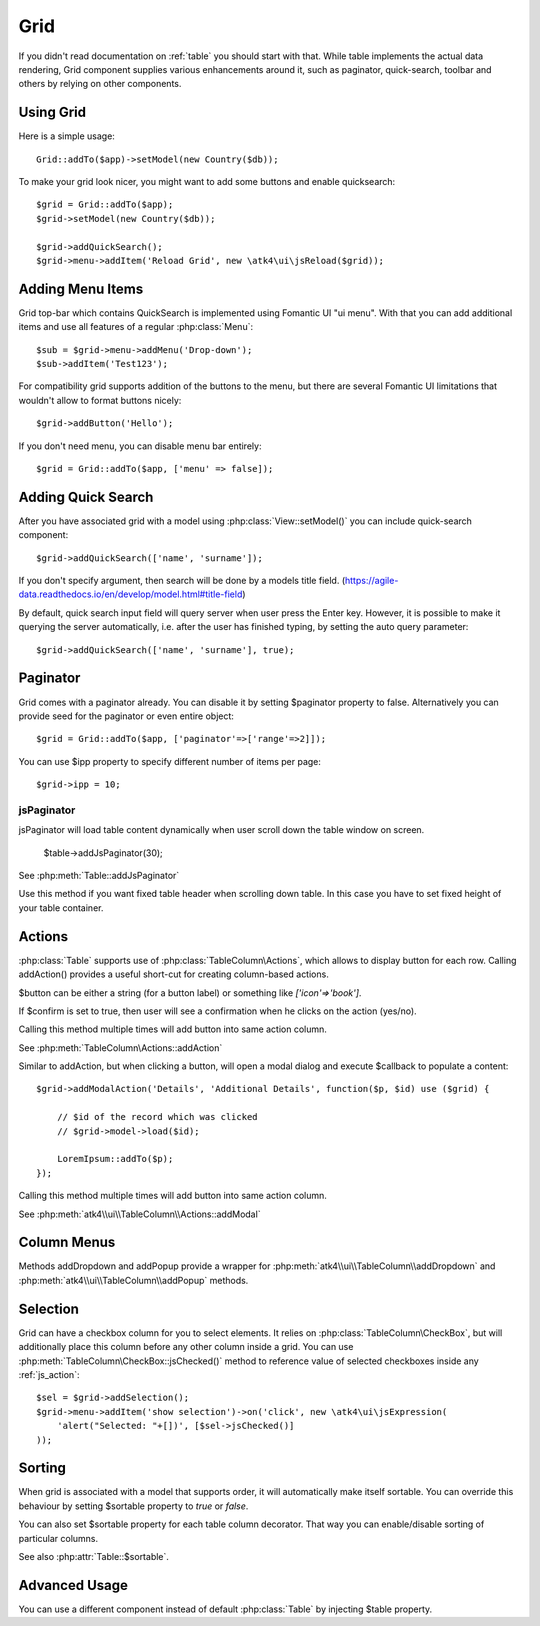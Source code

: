 
.. _grid:

====
Grid
====

.. php:namespace:: atk4\ui
.. php:class:: Grid

If you didn't read documentation on :ref:`table` you should start with that. While table implements the actual
data rendering, Grid component supplies various enhancements around it, such as paginator, quick-search, toolbar
and others by relying on other components.

Using Grid
==========

Here is a simple usage::

    Grid::addTo($app)->setModel(new Country($db));

To make your grid look nicer, you might want to add some buttons and enable quicksearch::

    $grid = Grid::addTo($app);
    $grid->setModel(new Country($db));

    $grid->addQuickSearch();
    $grid->menu->addItem('Reload Grid', new \atk4\ui\jsReload($grid));

Adding Menu Items
=================

.. php:attr: $menu

.. php:method: addButton($label)

Grid top-bar which contains QuickSearch is implemented using Fomantic UI "ui menu". With that
you can add additional items and use all features of a regular :php:class:`Menu`::

    $sub = $grid->menu->addMenu('Drop-down');
    $sub->addItem('Test123');

For compatibility grid supports addition of the buttons to the menu, but there are several
Fomantic UI limitations that wouldn't allow to format buttons nicely::

    $grid->addButton('Hello');

If you don't need menu, you can disable menu bar entirely::

    $grid = Grid::addTo($app, ['menu' => false]);

Adding Quick Search
===================

.. php:attr: $quickSearch

.. php:method: addQuickSearch($fields = [], $hasAutoQuery = false)

After you have associated grid with a model using :php:class:`View::setModel()` you can
include quick-search component::

    $grid->addQuickSearch(['name', 'surname']);

If you don't specify argument, then search will be done by a models title field.
(https://agile-data.readthedocs.io/en/develop/model.html#title-field)

By default, quick search input field will query server when user press the Enter key. However, it is possible to make it
querying the server automatically, i.e. after the user has finished typing, by setting the auto query parameter::

    $grid->addQuickSearch(['name', 'surname'], true);

Paginator
=========

.. php:attr: $paginator

.. php:attr: $ipp

Grid comes with a paginator already. You can disable it by setting $paginator property to false. Alternatively you
can provide seed for the paginator or even entire object::

    $grid = Grid::addTo($app, ['paginator'=>['range'=>2]]);

You can use $ipp property to specify different number of items per page::

    $grid->ipp = 10;

jsPaginator
-----------

.. php:method:: addJsPaginator($ipp, $options = [], $container = null, $scrollRegion = 'Body')

jsPaginator will load table content dynamically when user scroll down the table window on screen.

    $table->addJsPaginator(30);

See :php:meth:`Table::addJsPaginator`

.. php:method:: addJsPaginatorInContainer($ipp, $containerHeight, $options = [], $container = null, $scrollRegion = 'Body')

Use this method if you want fixed table header when scrolling down table. In this case you have to set
fixed height of your table container.

Actions
=======

.. php:attr:: actions

.. php:method:: addAction($button, $action, $confirm = false)

:php:class:`Table` supports use of :php:class:`TableColumn\Actions`, which allows to display button for each row.
Calling addAction() provides a useful short-cut for creating column-based actions.

$button can be either a string (for a button label) or something like `['icon'=>'book']`.

If $confirm is set to true, then user will see a confirmation when he clicks on the action (yes/no).

Calling this method multiple times will add button into same action column.

See :php:meth:`TableColumn\Actions::addAction`

.. php:method:: addModalAction($button, $title, $callback)

Similar to addAction, but when clicking a button, will open a modal dialog and execute $callback
to populate a content::

    $grid->addModalAction('Details', 'Additional Details', function($p, $id) use ($grid) {

        // $id of the record which was clicked
        // $grid->model->load($id);

        LoremIpsum::addTo($p);
    });

Calling this method multiple times will add button into same action column.

See :php:meth:`atk4\\ui\\TableColumn\\Actions::addModal`


Column Menus
============

.. php:method:: addDropdown($columnName, $items, $fx, $icon = 'caret square down', $menuId = null)

.. php:method:: addPopup($columnName, $popup = null, $icon = 'caret square down')

Methods addDropdown and addPopup provide a wrapper for :php:meth:`atk4\\ui\\TableColumn\\addDropdown` and
:php:meth:`atk4\\ui\\TableColumn\\addPopup` methods.

Selection
=========

Grid can have a checkbox column for you to select elements. It relies on :php:class:`TableColumn\CheckBox`, but will
additionally place this column before any other column inside a grid. You can use :php:meth:`TableColumn\CheckBox::jsChecked()`
method to reference value of selected checkboxes inside any :ref:`js_action`::

    $sel = $grid->addSelection();
    $grid->menu->addItem('show selection')->on('click', new \atk4\ui\jsExpression(
        'alert("Selected: "+[])', [$sel->jsChecked()]
    ));

Sorting
=======

.. php:attr: $sortable

When grid is associated with a model that supports order, it will automatically make itself sortable. You can
override this behaviour by setting $sortable property to `true` or `false`.

You can also set $sortable property for each table column decorator. That way you can enable/disable sorting
of particular columns.

See also :php:attr:`Table::$sortable`.


Advanced Usage
==============

.. php:attr: $table

You can use a different component instead of default :php:class:`Table` by injecting $table property.
